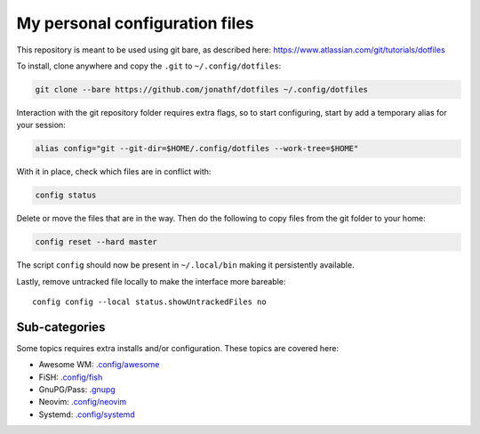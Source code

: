 My personal configuration files
===============================

This repository is meant to be used using git bare, as described here:
https://www.atlassian.com/git/tutorials/dotfiles

To install, clone anywhere and copy the ``.git`` to ``~/.config/dotfiles``:

.. code:: bash

   git clone --bare https://github.com/jonathf/dotfiles ~/.config/dotfiles

Interaction with the git repository folder requires extra flags, so to start
configuring, start by add a temporary alias for your session:

.. code:: bash

   alias config="git --git-dir=$HOME/.config/dotfiles --work-tree=$HOME"

With it in place, check which files are in conflict with:

.. code:: bash

   config status

Delete or move the files that are in the way. Then do the following to copy
files from the git folder to your home:

.. code:: bash

   config reset --hard master

The script ``config`` should now be present in ``~/.local/bin`` making it
persistently available.

Lastly, remove untracked file locally to make the interface more bareable::

   config config --local status.showUntrackedFiles no

Sub-categories
--------------

Some topics requires extra installs and/or configuration.
These topics are covered here:

* Awesome WM: `.config/awesome <../.config/awesome/>`_
* FiSH: `.config/fish <../.config/fish/>`_
* GnuPG/Pass: `.gnupg <../.gnupg/README.rst>`_
* Neovim: `.config/neovim <../.config/nvim/>`_
* Systemd: `.config/systemd <../.config/systemd>`_
